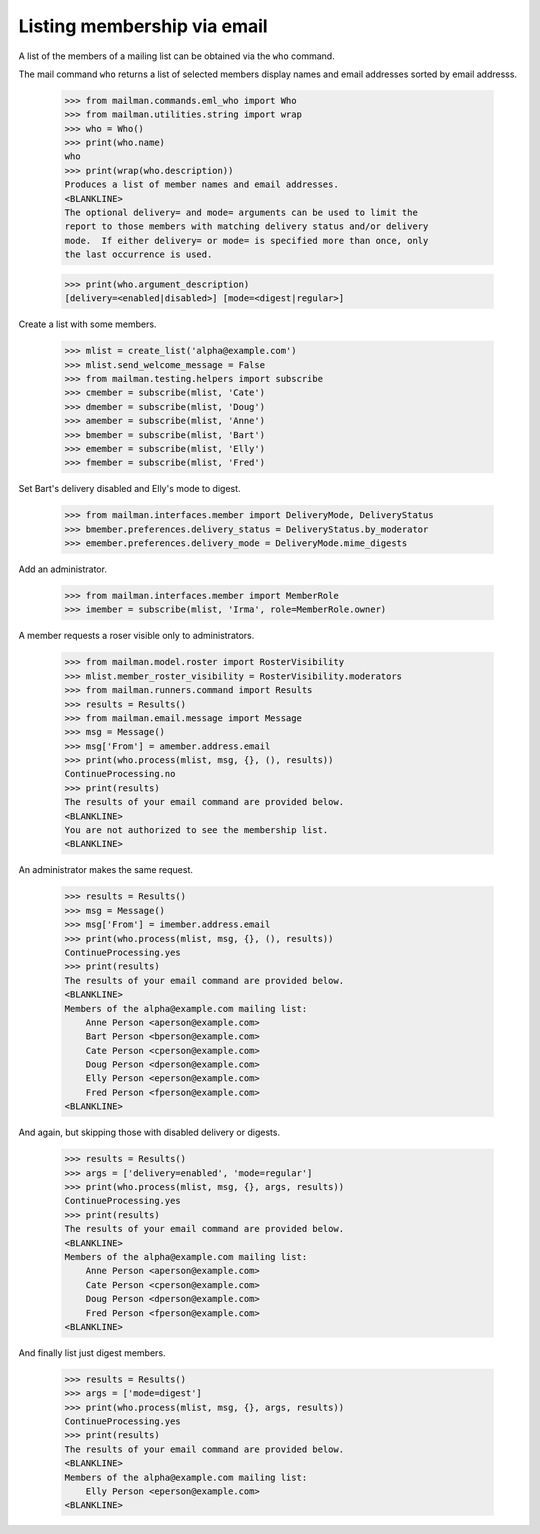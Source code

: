 ============================
Listing membership via email
============================

A list of the members of a mailing list can be obtained via the ``who``
command.

The mail command ``who`` returns a list of selected members display names
and email addresses sorted by email addresss.

    >>> from mailman.commands.eml_who import Who
    >>> from mailman.utilities.string import wrap
    >>> who = Who()
    >>> print(who.name)
    who
    >>> print(wrap(who.description))
    Produces a list of member names and email addresses.
    <BLANKLINE>
    The optional delivery= and mode= arguments can be used to limit the
    report to those members with matching delivery status and/or delivery
    mode.  If either delivery= or mode= is specified more than once, only
    the last occurrence is used.

    >>> print(who.argument_description)
    [delivery=<enabled|disabled>] [mode=<digest|regular>]

Create a list with some members.

    >>> mlist = create_list('alpha@example.com')
    >>> mlist.send_welcome_message = False
    >>> from mailman.testing.helpers import subscribe
    >>> cmember = subscribe(mlist, 'Cate')
    >>> dmember = subscribe(mlist, 'Doug')
    >>> amember = subscribe(mlist, 'Anne')
    >>> bmember = subscribe(mlist, 'Bart')
    >>> emember = subscribe(mlist, 'Elly')
    >>> fmember = subscribe(mlist, 'Fred')

Set Bart's delivery disabled and Elly's mode to digest.

    >>> from mailman.interfaces.member import DeliveryMode, DeliveryStatus
    >>> bmember.preferences.delivery_status = DeliveryStatus.by_moderator
    >>> emember.preferences.delivery_mode = DeliveryMode.mime_digests

Add an administrator.

    >>> from mailman.interfaces.member import MemberRole
    >>> imember = subscribe(mlist, 'Irma', role=MemberRole.owner)

A member requests a roser visible only to administrators.

    >>> from mailman.model.roster import RosterVisibility
    >>> mlist.member_roster_visibility = RosterVisibility.moderators
    >>> from mailman.runners.command import Results
    >>> results = Results()
    >>> from mailman.email.message import Message
    >>> msg = Message()
    >>> msg['From'] = amember.address.email
    >>> print(who.process(mlist, msg, {}, (), results))
    ContinueProcessing.no
    >>> print(results)
    The results of your email command are provided below.
    <BLANKLINE>
    You are not authorized to see the membership list.
    <BLANKLINE>

An administrator makes the same request.

    >>> results = Results()
    >>> msg = Message()
    >>> msg['From'] = imember.address.email
    >>> print(who.process(mlist, msg, {}, (), results))
    ContinueProcessing.yes
    >>> print(results)
    The results of your email command are provided below.
    <BLANKLINE>
    Members of the alpha@example.com mailing list:
        Anne Person <aperson@example.com>
        Bart Person <bperson@example.com>
        Cate Person <cperson@example.com>
        Doug Person <dperson@example.com>
        Elly Person <eperson@example.com>
        Fred Person <fperson@example.com>
    <BLANKLINE>

And again, but skipping those with disabled delivery or digests.

    >>> results = Results()
    >>> args = ['delivery=enabled', 'mode=regular']
    >>> print(who.process(mlist, msg, {}, args, results))
    ContinueProcessing.yes
    >>> print(results)
    The results of your email command are provided below.
    <BLANKLINE>
    Members of the alpha@example.com mailing list:
        Anne Person <aperson@example.com>
        Cate Person <cperson@example.com>
        Doug Person <dperson@example.com>
        Fred Person <fperson@example.com>
    <BLANKLINE>

And finally list just digest members.

    >>> results = Results()
    >>> args = ['mode=digest']
    >>> print(who.process(mlist, msg, {}, args, results))
    ContinueProcessing.yes
    >>> print(results)
    The results of your email command are provided below.
    <BLANKLINE>
    Members of the alpha@example.com mailing list:
        Elly Person <eperson@example.com>
    <BLANKLINE>
